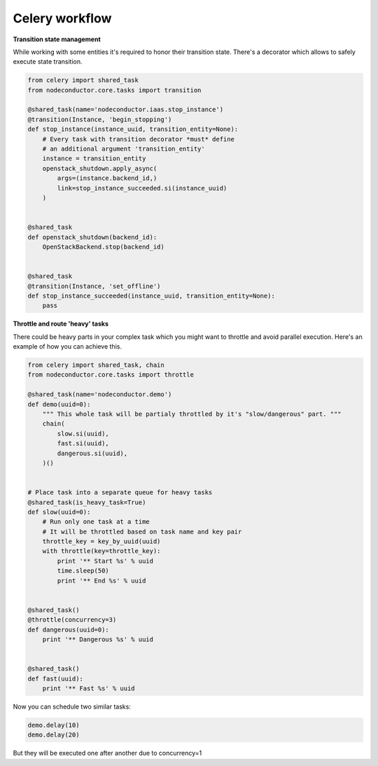 Celery workflow
===============

**Transition state management**

While working with some entities it's required to honor their transition state.
There's a decorator which allows to safely execute state transition.

.. code-block:: python

    from celery import shared_task
    from nodeconductor.core.tasks import transition

    @shared_task(name='nodeconductor.iaas.stop_instance')
    @transition(Instance, 'begin_stopping')
    def stop_instance(instance_uuid, transition_entity=None):
        # Every task with transition decorator *must* define
        # an additional argument 'transition_entity'
        instance = transition_entity
        openstack_shutdown.apply_async(
            args=(instance.backend_id,)
            link=stop_instance_succeeded.si(instance_uuid)
        )


    @shared_task
    def openstack_shutdown(backend_id):
        OpenStackBackend.stop(backend_id)


    @shared_task
    @transition(Instance, 'set_offline')
    def stop_instance_succeeded(instance_uuid, transition_entity=None):
        pass


**Throttle and route 'heavy' tasks**

There could be heavy parts in your complex task which you might want to throttle and
avoid parallel execution. Here's an example of how you can achieve this.

.. code-block:: python

    from celery import shared_task, chain
    from nodeconductor.core.tasks import throttle

    @shared_task(name='nodeconductor.demo')
    def demo(uuid=0):
        """ This whole task will be partialy throttled by it's "slow/dangerous" part. """
        chain(
            slow.si(uuid),
            fast.si(uuid),
            dangerous.si(uuid),
        )()


    # Place task into a separate queue for heavy tasks
    @shared_task(is_heavy_task=True)
    def slow(uuid=0):
        # Run only one task at a time
        # It will be throttled based on task name and key pair
        throttle_key = key_by_uuid(uuid)
        with throttle(key=throttle_key):
            print '** Start %s' % uuid
            time.sleep(50)
            print '** End %s' % uuid


    @shared_task()
    @throttle(concurrency=3)
    def dangerous(uuid=0):
        print '** Dangerous %s' % uuid


    @shared_task()
    def fast(uuid):
        print '** Fast %s' % uuid

Now you can schedule two similar tasks:

.. code-block:: python

    demo.delay(10)
    demo.delay(20)

But they will be executed one after another due to concurrency=1
